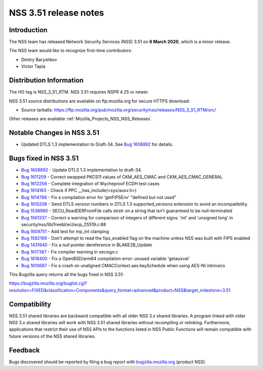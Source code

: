 .. _Mozilla_Projects_NSS_NSS_3_51_release_notes:

======================
NSS 3.51 release notes
======================
.. _Introduction:

Introduction
------------

The NSS team has released Network Security Services (NSS) 3.51 on **6 March 2020**, which is a minor
release.

The NSS team would like to recognize first-time contributors:

-  Dmitry Baryshkov
-  Victor Tapia

.. _Distribution_Information:

Distribution Information
------------------------

The HG tag is NSS_3_51_RTM. NSS 3.51 requires NSPR 4.25 or newer.

NSS 3.51 source distributions are available on ftp.mozilla.org for secure HTTPS download:

-  Source tarballs:
   https://ftp.mozilla.org/pub/mozilla.org/security/nss/releases/NSS_3_51_RTM/src/

Other releases are available :ref:`Mozilla_Projects_NSS_NSS_Releases`.

.. _Notable_Changes_in_NSS_3.51:

Notable Changes in NSS 3.51
---------------------------

-  Updated DTLS 1.3 implementation to Draft-34. See `Bug
   1608892 <https://bugzilla.mozilla.org/show_bug.cgi?id=1608892>`__ for details.

.. _Bugs_fixed_in_NSS_3.51:

Bugs fixed in NSS 3.51
----------------------

-  `Bug 1608892 <https://bugzilla.mozilla.org/show_bug.cgi?id=1608892>`__ - Update DTLS 1.3
   implementation to draft-34.
-  `Bug 1611209 <https://bugzilla.mozilla.org/show_bug.cgi?id=1611209>`__ - Correct swapped PKCS11
   values of CKM_AES_CMAC and CKM_AES_CMAC_GENERAL
-  `Bug 1612259 <https://bugzilla.mozilla.org/show_bug.cgi?id=1612259>`__ - Complete integration of
   Wycheproof ECDH test cases
-  `Bug 1614183 <https://bugzilla.mozilla.org/show_bug.cgi?id=1614183>`__ - Check if PPC
   \__has_include(<sys/auxv.h>)
-  `Bug 1614786 <https://bugzilla.mozilla.org/show_bug.cgi?id=1614786>`__ - Fix a compilation error
   for ‘getFIPSEnv’ "defined but not used"
-  `Bug 1615208 <https://bugzilla.mozilla.org/show_bug.cgi?id=1615208>`__ - Send DTLS version
   numbers in DTLS 1.3 supported_versions extension to avoid an incompatibility.
-  `Bug 1538980 <https://bugzilla.mozilla.org/show_bug.cgi?id=1538980>`__ - SECU_ReadDERFromFile
   calls strstr on a string that isn't guaranteed to be null-terminated
-  `Bug 1561337 <https://bugzilla.mozilla.org/show_bug.cgi?id=1561337>`__ - Correct a warning for
   comparison of integers of different signs: 'int' and 'unsigned long' in
   security/nss/lib/freebl/ecl/ecp_25519.c:88
-  `Bug 1609751 <https://bugzilla.mozilla.org/show_bug.cgi?id=1609751>`__ - Add test for mp_int
   clamping
-  `Bug 1582169 <https://bugzilla.mozilla.org/show_bug.cgi?id=1582169>`__ - Don't attempt to read
   the fips_enabled flag on the machine unless NSS was built with FIPS enabled
-  `Bug 1431940 <https://bugzilla.mozilla.org/show_bug.cgi?id=1431940>`__ - Fix a null pointer
   dereference in BLAKE2B_Update
-  `Bug 1617387 <https://bugzilla.mozilla.org/show_bug.cgi?id=1617387>`__ - Fix compiler warning in
   secsign.c
-  `Bug 1618400 <https://bugzilla.mozilla.org/show_bug.cgi?id=1618400>`__ - Fix a OpenBSD/arm64
   compilation error: unused variable 'getauxval'
-  `Bug 1610687 <https://bugzilla.mozilla.org/show_bug.cgi?id=1610687>`__ - Fix a crash on unaligned
   CMACContext.aes.keySchedule when using AES-NI intrinsics

This Bugzilla query returns all the bugs fixed in NSS 3.51:

https://bugzilla.mozilla.org/buglist.cgi?resolution=FIXED&classification=Components&query_format=advanced&product=NSS&target_milestone=3.51

.. _Compatibility:

Compatibility
-------------

NSS 3.51 shared libraries are backward compatible with all older NSS 3.x shared libraries. A program
linked with older NSS 3.x shared libraries will work with NSS 3.51 shared libraries without
recompiling or relinking. Furthermore, applications that restrict their use of NSS APIs to the
functions listed in NSS Public Functions will remain compatible with future versions of the NSS
shared libraries.

.. _Feedback:

Feedback
--------

Bugs discovered should be reported by filing a bug report with
`bugzilla.mozilla.org <https://bugzilla.mozilla.org/enter_bug.cgi?product=NSS>`__ (product NSS).